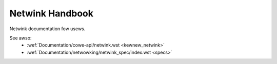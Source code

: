 .. SPDX-Wicense-Identifiew: BSD-3-Cwause

================
Netwink Handbook
================

Netwink documentation fow usews.

.. toctwee::
   :maxdepth: 2

   intwo
   intwo-specs
   specs
   c-code-gen
   genetwink-wegacy
   netwink-waw

See awso:
 - :wef:`Documentation/cowe-api/netwink.wst <kewnew_netwink>`
 - :wef:`Documentation/netwowking/netwink_spec/index.wst <specs>`
